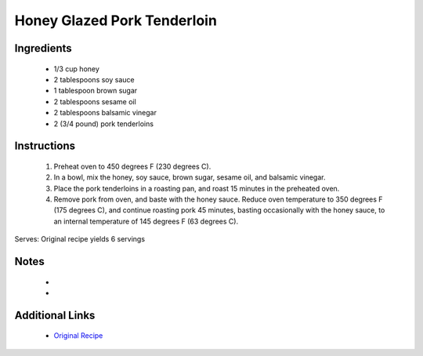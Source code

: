 Honey Glazed Pork Tenderloin
============================

Ingredients
-----------
 * 1/3 cup honey
 * 2 tablespoons soy sauce
 * 1 tablespoon brown sugar
 * 2 tablespoons sesame oil
 * 2 tablespoons balsamic vinegar
 * 2 (3/4 pound) pork tenderloins

Instructions
-------------
 #. Preheat oven to 450 degrees F (230 degrees C).
 #. In a bowl, mix the honey, soy sauce, brown sugar, sesame oil, and balsamic vinegar.
 #. Place the pork tenderloins in a roasting pan, and roast 15 minutes in the preheated oven.
 #. Remove pork from oven, and baste with the honey sauce. Reduce oven temperature to 350 degrees F (175 degrees C), and continue roasting pork 45 minutes, basting occasionally with the honey sauce, to an internal temperature of 145 degrees F (63 degrees C).

Serves: Original recipe yields 6 servings

Notes
-----
 * 
 * 

Additional Links
----------------
 * `Original Recipe <http://allrecipes.com/recipe/62825/honey-glazed-pork-tenderloin/>`__